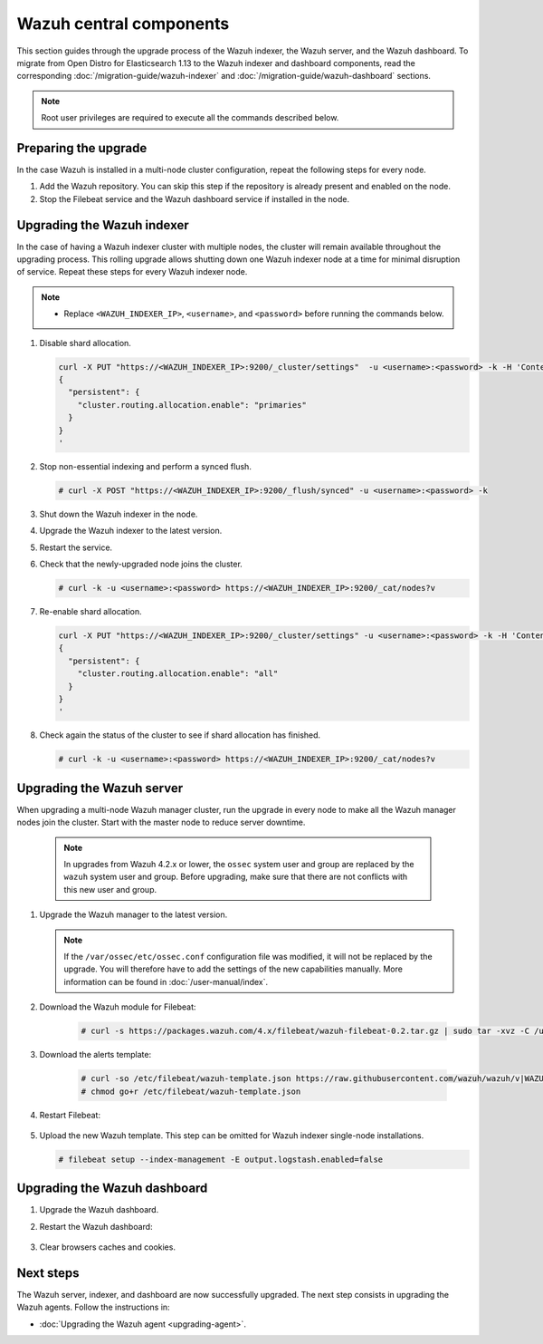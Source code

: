 .. Copyright (C) 2015, Wazuh, Inc.

.. meta::
   :description: Learn how to upgrade the Wazuh indexer, server, and dashboard to the latest version available.
  
Wazuh central components
========================

This section guides through the upgrade process of the Wazuh indexer, the Wazuh server, and the Wazuh dashboard. To migrate from Open Distro for Elasticsearch 1.13 to the Wazuh indexer and dashboard components, read the corresponding :doc:`/migration-guide/wazuh-indexer` and :doc:`/migration-guide/wazuh-dashboard` sections.

.. note::
   
   Root user privileges are required to execute all the commands described below.

Preparing the upgrade
---------------------

In the case Wazuh is installed in a multi-node cluster configuration, repeat the following steps for every node.

#. Add the Wazuh repository. You can skip this step if the repository is already present and enabled on the node. 

   .. tabs::


     .. group-tab:: Yum


       .. include:: /_templates/installations/common/yum/add-repository.rst



     .. group-tab:: APT


       .. include:: /_templates/installations/common/deb/add-repository.rst




#. Stop the Filebeat service and the Wazuh dashboard service if installed in the node.

   .. tabs::

      .. tab:: Systemd

         .. code-block:: console

            # systemctl stop filebeat
            # systemctl stop wazuh-dashboard

      .. tab:: SysV Init

         .. code-block:: console

            # service filebeat stop
            # service wazuh-dashboard stop

Upgrading the Wazuh indexer
---------------------------

In the case of having a Wazuh indexer cluster with multiple nodes, the cluster will remain available throughout the upgrading process. This rolling upgrade allows shutting down one Wazuh indexer node at a time for minimal disruption of service. Repeat these steps for every Wazuh indexer node.

.. note::

   -  Replace ``<WAZUH_INDEXER_IP>``, ``<username>``, and ``<password>`` before running the commands below.

#. Disable shard allocation.

   .. code-block:: bash
   
      curl -X PUT "https://<WAZUH_INDEXER_IP>:9200/_cluster/settings"  -u <username>:<password> -k -H 'Content-Type: application/json' -d'
      {
        "persistent": {
          "cluster.routing.allocation.enable": "primaries"
        }
      }
      '

#. Stop non-essential indexing and perform a synced flush.

   .. code-block:: console

      # curl -X POST "https://<WAZUH_INDEXER_IP>:9200/_flush/synced" -u <username>:<password> -k

#. Shut down the Wazuh indexer in the node.

   .. tabs::

      .. tab:: Systemd

         .. code-block:: console

            # systemctl stop wazuh-indexer

      .. tab:: SysV Init

         .. code-block:: console

            # service wazuh-indexer stop

#. Upgrade the Wazuh indexer to the latest version.

   .. tabs::

      .. group-tab:: Yum

         .. code-block:: console

            # yum upgrade wazuh-indexer

      .. group-tab:: APT

         .. code-block:: console

            # apt-get install wazuh-indexer

#. Restart the service.

   .. include:: /_templates/installations/indexer/common/enable_indexer.rst

#. Check that the newly-upgraded node joins the cluster.

   .. code-block:: console

      # curl -k -u <username>:<password> https://<WAZUH_INDEXER_IP>:9200/_cat/nodes?v

#. Re-enable shard allocation.

   .. code-block:: bash

      curl -X PUT "https://<WAZUH_INDEXER_IP>:9200/_cluster/settings" -u <username>:<password> -k -H 'Content-Type: application/json' -d'
      {
        "persistent": {
          "cluster.routing.allocation.enable": "all"
        }
      }
      '

#. Check again the status of the cluster to see if shard allocation has finished.

   .. code-block:: console

      # curl -k -u <username>:<password> https://<WAZUH_INDEXER_IP>:9200/_cat/nodes?v

.. _upgrading_wazuh_server:

Upgrading the Wazuh server
--------------------------

When upgrading a multi-node Wazuh manager cluster, run the upgrade in every node to make all the Wazuh manager nodes join the cluster. Start with the master node to reduce server downtime.

   .. note:: In upgrades from Wazuh 4.2.x or lower, the ``ossec`` system user and group are replaced by the ``wazuh`` system user and group. Before upgrading, make sure that there are not conflicts with this new user and group. 

#. Upgrade the Wazuh manager to the latest version.

   .. tabs::

      .. group-tab:: Yum

         .. code-block:: console

            # yum upgrade wazuh-manager

      .. group-tab:: APT

         .. code-block:: console

            # apt-get install wazuh-manager

   .. note::

      If the ``/var/ossec/etc/ossec.conf`` configuration file was modified, it will not be replaced by the upgrade. You will therefore have to add the settings of the new capabilities manually. More information can be found in :doc:`/user-manual/index`.


#. Download the Wazuh module for Filebeat:

    .. code-block:: console

      # curl -s https://packages.wazuh.com/4.x/filebeat/wazuh-filebeat-0.2.tar.gz | sudo tar -xvz -C /usr/share/filebeat/module   
               

#. Download the alerts template:

    .. code-block:: console

      # curl -so /etc/filebeat/wazuh-template.json https://raw.githubusercontent.com/wazuh/wazuh/v|WAZUH_LATEST|/extensions/elasticsearch/7.x/wazuh-template.json
      # chmod go+r /etc/filebeat/wazuh-template.json
      
#. Restart Filebeat:

    .. include:: /_templates/installations/basic/elastic/common/enable_filebeat.rst

#. Upload the new Wazuh template. This step can be omitted for Wazuh indexer single-node installations.

   .. code-block:: console

      # filebeat setup --index-management -E output.logstash.enabled=false
      
Upgrading the Wazuh dashboard
-----------------------------

#. Upgrade the Wazuh dashboard.

   .. tabs::

      .. group-tab:: Yum

         .. code-block:: console

            # yum upgrade wazuh-dashboard

      .. group-tab:: APT

         .. code-block:: console

            # apt-get install wazuh-dashboard

#. Restart the Wazuh dashboard:

    .. include:: /_templates/installations/dashboard/enable_dashboard.rst

#. Clear browsers caches and cookies.

Next steps
----------

The Wazuh server, indexer, and dashboard are now successfully upgraded. The next step consists in upgrading the Wazuh agents. Follow the instructions in:

-  :doc:`Upgrading the Wazuh agent <upgrading-agent>`.
